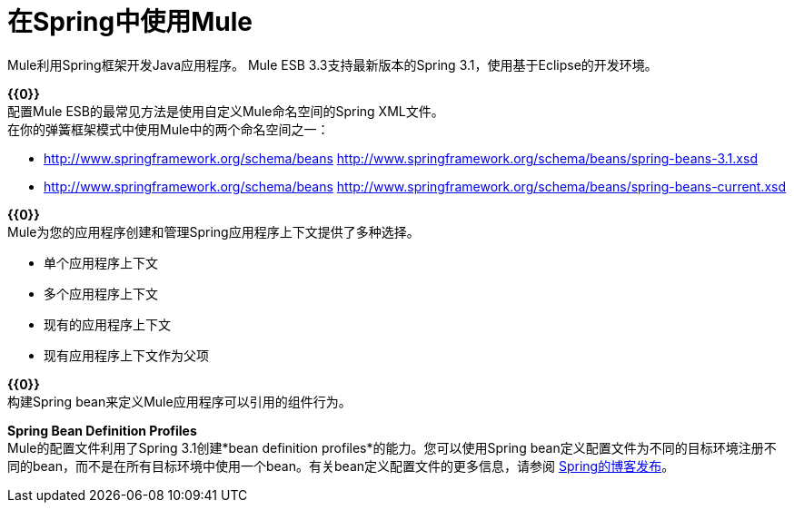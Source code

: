 = 在Spring中使用Mule
:keywords: anypoint studio, studio, mule esb, spring

Mule利用Spring框架开发Java应用程序。 Mule ESB 3.3支持最新版本的Spring 3.1，使用基于Eclipse的开发环境。

*{{0}}* +
配置Mule ESB的最常见方法是使用自定义Mule命名空间的Spring XML文件。 +
在你的弹簧框架模式中使用Mule中的两个命名空间之一：

*  http://www.springframework.org/schema/beans http://www.springframework.org/schema/beans/spring-beans-3.1.xsd
*  http://www.springframework.org/schema/beans http://www.springframework.org/schema/beans/spring-beans-current.xsd

*{{0}}* +
Mule为您的应用程序创建和管理Spring应用程序上下文提供了多种选择。

* 单个应用程序上下文
* 多个应用程序上下文
* 现有的应用程序上下文
* 现有应用程序上下文作为父项

*{{0}}* +
构建Spring bean来定义Mule应用程序可以引用的组件行为。

*Spring Bean Definition Profiles* +
Mule的配置文件利用了Spring 3.1创建*bean definition profiles*的能力。您可以使用Spring bean定义配置文件为不同的目标环境注册不同的bean，而不是在所有目标环境中使用一个bean。有关bean定义配置文件的更多信息，请参阅 http://blog.springsource.org/2011/02/11/spring-framework-3-1-m1-released/[Spring的博客发布]。
